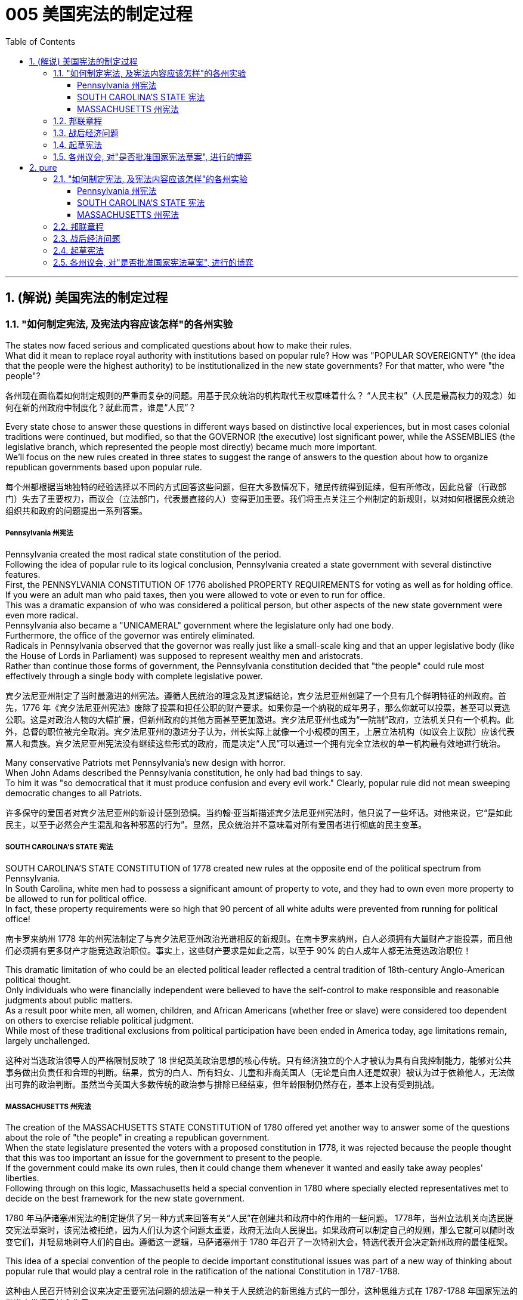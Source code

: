 
=  005 美国宪法的制定过程
:toc: left
:toclevels: 3
:sectnums:
:stylesheet: myAdocCss.css


'''

==  (解说) 美国宪法的制定过程

=== "如何制定宪法, 及宪法内容应该怎样"的各州实验

The states now faced serious and complicated questions about how to make their rules. +
What did it mean to replace royal authority with institutions based on popular rule? How was "POPULAR SOVEREIGNTY" (the idea that the people were the highest authority) to be institutionalized in the new state governments? For that matter, who were "the people"?

[.my2]
各州现在面临着如何制定规则的严重而复杂的问题。用基于民众统治的机构取代王权意味着什么？ “人民主权”（人民是最高权力的观念）如何在新的州政府中制度化？就此而言，谁是“人民”？

Every state chose to answer these questions in different ways based on distinctive local experiences, but in most cases colonial traditions were continued, but modified, so that the GOVERNOR (the executive) lost significant power, while the ASSEMBLIES (the legislative branch, which represented the people most directly) became much more important. +
We'll focus on the new rules created in three states to suggest the range of answers to the question about how to organize republican governments based upon popular rule.

[.my2]
每个州都根据当地独特的经验选择以不同的方式回答这些问题，但在大多数情况下，殖民传统得到延续，但有所修改，因此总督（行政部门）失去了重要权力，而议会（立法部门，代表最直接的人）变得更加重要。我们将重点关注三个州制定的新规则，以对如何根据民众统治组织共和政府的问题提出一系列答案。


=====  Pennsylvania 州宪法

Pennsylvania created the most radical state constitution of the period. +
Following the idea of popular rule to its logical conclusion, Pennsylvania created a state government with several distinctive features. +
First, the PENNSYLVANIA CONSTITUTION OF 1776 abolished PROPERTY REQUIREMENTS for voting as well as for holding office. +
If you were an adult man who paid taxes, then you were allowed to vote or even to run for office. +
This was a dramatic expansion of who was considered a political person, but other aspects of the new state government were even more radical. +
Pennsylvania also became a "UNICAMERAL" government where the legislature only had one body. +
Furthermore, the office of the governor was entirely eliminated. +
Radicals in Pennsylvania observed that the governor was really just like a small-scale king and that an upper legislative body (like the House of Lords in Parliament) was supposed to represent wealthy men and aristocrats. +
Rather than continue those forms of government, the Pennsylvania constitution decided that "the people" could rule most effectively through a single body with complete legislative power.


[.my2]
宾夕法尼亚州制定了当时最激进的州宪法。遵循人民统治的理念及其逻辑结论，宾夕法尼亚州创建了一个具有几个鲜明特征的州政府。首先，1776 年《宾夕法尼亚州宪法》废除了投票和担任公职的财产要求。如果你是一个纳税的成年男子，那么你就可以投票，甚至可以竞选公职。这是对政治人物的大幅扩展，但新州政府的其他方面甚至更加激进。宾夕法尼亚州也成为“一院制”政府，立法机关只有一个机构。此外，总督的职位被完全取消。宾夕法尼亚州的激进分子认为，州长实际上就像一个小规模的国王，上层立法机构（如议会上议院）应该代表富人和贵族。宾夕法尼亚州宪法没有继续这些形式的政府，而是决定“人民”可以通过一个拥有完全立法权的单一机构最有效地进行统治。

Many conservative Patriots met Pennsylvania's new design with horror. +
When John Adams described the Pennsylvania constitution, he only had bad things to say. +
To him it was "so democratical that it must produce confusion and every evil work." Clearly, popular rule did not mean sweeping democratic changes to all Patriots.

[.my2]
许多保守的爱国者对宾夕法尼亚州的新设计感到恐惧。当约翰·亚当斯描述宾夕法尼亚州宪法时，他只说了一些坏话。对他来说，它“是如此民主，以至于必然会产生混乱和各种邪恶的行为”。显然，民众统治并不意味着对所有爱国者进行彻底的民主变革。


===== SOUTH CAROLINA'S STATE 宪法

SOUTH CAROLINA'S STATE CONSTITUTION of 1778 created new rules at the opposite end of the political spectrum from Pennsylvania. +
In South Carolina, white men had to possess a significant amount of property to vote, and they had to own even more property to be allowed to run for political office. +
In fact, these property requirements were so high that 90 percent of all white adults were prevented from running for political office!

[.my2]
南卡罗来纳州 1778 年的州宪法制定了与宾夕法尼亚州政治光谱相反的新规则。在南卡罗来纳州，白人必须拥有大量财产才能投票，而且他们必须拥有更多财产才能竞选政治职位。事实上，这些财产要求是如此之高，以至于 90% 的白人成年人都无法竞选政治职位！

This dramatic limitation of who could be an elected political leader reflected a central tradition of 18th-century Anglo-American political thought. +
Only individuals who were financially independent were believed to have the self-control to make responsible and reasonable judgments about public matters. +
As a result poor white men, all women, children, and African Americans (whether free or slave) were considered too dependent on others to exercise reliable political judgment. +
While most of these traditional exclusions from political participation have been ended in America today, age limitations remain, largely unchallenged.

[.my2]
这种对当选政治领导人的严格限制反映了 18 世纪英美政治思想的核心传统。只有经济独立的个人才被认为具有自我控制能力，能够对公共事务做出负责任和合理的判断。结果，贫穷的白人、所有妇女、儿童和非裔美国人（无论是自由人还是奴隶）被认为过于依赖他人，无法做出可靠的政治判断。虽然当今美国大多数传统的政治参与排除已经结束，但年龄限制仍然存在，基本上没有受到挑战。


===== MASSACHUSETTS 州宪法

The creation of the MASSACHUSETTS STATE CONSTITUTION of 1780 offered yet another way to answer some of the questions about the role of "the people" in creating a republican government. +
When the state legislature presented the voters with a proposed constitution in 1778, it was rejected because the people thought that this was too important an issue for the government to present to the people. +
If the government could make its own rules, then it could change them whenever it wanted and easily take away peoples' liberties. +
Following through on this logic, Massachusetts held a special convention in 1780 where specially elected representatives met to decide on the best framework for the new state government.

[.my2]
1780 年马萨诸塞州宪法的制定提供了另一种方式来回答有关“人民”在创建共和政府中的作用的一些问题。 1778年，当州立法机关向选民提交宪法草案时，该宪法被拒绝，因为人们认为这个问题太重要，政府无法向人民提出。如果政府可以制定自己的规则，那么它就可以随时改变它们，并轻易地剥夺人们的自由。遵循这一逻辑，马萨诸塞州于 1780 年召开了一次特别大会，特选代表开会决定新州政府的最佳框架。

This idea of a special convention of the people to decide important constitutional issues was part of a new way of thinking about popular rule that would play a central role in the ratification of the national Constitution in 1787-1788.

[.my2]
这种由人民召开特别会议来决定重要宪法问题的想法是一种关于人民统治的新思维方式的一部分，这种思维方式在 1787-1788 年国家宪法的批准中发挥了核心作用。


'''

=== 邦联章程


While the state constitutions were being created, the Continental Congress continued to meet as a general political body. +
Despite being the central government, it was a loose confederation and most significant power was held by the individual states. +
By 1777 members of Congress realized that they should have some clearly written rules for how they were organized. +
As a result the ARTICLES OF CONFEDERATION were drafted and passed by the Congress in November.

[.my2]
在制定各州宪法的同时，大陆会议继续作为一个总体政治机构举行会议。尽管是中央政府，但它是一个松散的联邦，最重要的权力由各个州掌握。到 1777 年，国会议员意识到他们应该有一些明确的书面规则来规定他们的组织方式。结果，联邦条款于 11 月由国会起草并通过。

This first national "constitution" for the United States was not particularly innovative, and mostly put into written form how the Congress had operated since 1775.

[.my2]
美国的第一部国家“宪法”并没有什么特别的创新，并且大部分以书面形式记录了国会自 1775 年以来的运作方式。

Even though the Articles were rather modest in their proposals, they would not be ratified by all the states until 1781. +
Even this was accomplished largely because the dangers of war demanded greater cooperation.

[.my2]
尽管这些条款的建议相当温和，但直到 1781 年才得到所有州的批准。即便如此，很大程度上还是因为战争的危险需要加强合作。

The purpose of the central government was clearly stated in the Articles. +
The Congress had control over diplomacy, printing money, resolving controversies between different states, and, most importantly, coordinating the war effort. +
The most important action of the Continental Congress was probably the creation and maintenance of the Continental Army. +
Even in this area, however, the central government's power was quite limited. +
While Congress could call on states to contribute specific resources and numbers of men for the army, it was not allowed to force states to obey the central government's request for aid.

[.my2]
中央政府的宗旨在《章程》中有明确规定。国会控制着外交、印钞、解决不同州之间的争议，最重要的是协调战争努力。大陆会议最重要的行动可能是建立和维持大陆军。然而，即使在这个领域，中央政府的权力也相当有限。虽然国会可以呼吁各州为军队提供特定的资源和人员数量，但不允许强迫各州服从中央政府的援助请求。


The organization of CONGRESS itself demonstrates the primacy of state power. +
Each state had one vote. +
Nine out of thirteen states had to support a law for it to be enacted. +
Furthermore, any changes to the Articles themselves would require unanimous agreement. +
In the ONE-STATE, ONE-VOTE RULE, state sovereignty was given a primary place even within the national government. +
Furthermore, the whole national government consisted entirely of the unicameral (one body) Congress with no executive and no judicial organizations.

[.my2]
国会的组织本身就体现了国家权力的首要地位。每个州有一票。十三个州中有九个州必须支持一项法律才能颁布。此外，对条款本身的任何修改都需要一致同意。在一州一票规则中，即使在国家政府内部，国家主权也被赋予首要地位。此外，整个国家政府完全由一院制国会组成，没有行政机构和司法机构。

The national Congress' limited power was especially clear when it came to money issues. +
Not surprisingly, given that the Revolution's causes had centered on opposition to unfair taxes, the central government had no power to raise its own revenues through taxation. +
All it could do was request that the states give it the money necessary to run the government and wage the war. +
By 1780, with the outcome of the war still very much undecided, the central government had run out of money and was BANKRUPT! As a result the paper money it issued was basically worthless.

[.my2]
在金钱问题上，国会的有限权力尤其明显。毫不奇怪，鉴于革命的原因集中在反对不公平的税收上，中央政府无权通过税收来增加自己的收入。它所能做的就是请求各州为其提供管理政府和发动战争所需的资金。到了1780年，独立战争的结果仍然悬而未决，中央政府已经没钱了，破产了！结果，它发行的纸币基本上毫无价值。

ROBERT MORRIS, who became the Congress' superintendent of finance in 1781, forged a solution to this dire dilemma. +
Morris expanded existing government power and secured special privileges for the BANK OF NORTH AMERICA in an attempt to stabilize the value of the paper money issued by the Congress. +
His actions went beyond the limited powers granted to the national government by the Articles of Confederation, but he succeeded in limiting runaway INFLATION and resurrecting the fiscal stability of the national government.

[.my2]
1781 年成为国会财务总监的罗伯特·莫里斯 (ROBERT MORRIS) 为这一可怕的困境找到了解决方案。莫里斯扩大了现有的政府权力，并为北美银行争取了特权，试图稳定国会发行的纸币的价值。他的行动超出了《邦联条例》赋予中央政府的有限权力，但他成功地限制了失控的通货膨胀并恢复了中央政府的财政稳定。

The central failure of the Congress was related to its limited FISCAL POWER. +
Because it could not impose taxes on the states, the national government's authority and effectiveness was severely limited. +
Given this major encumbrance, the accomplishments of the Congress were quite impressive. +
First of all, it raised the Continental Army, kept it in the field, and managed to finance the war effort.

[.my2]
国会的主要失败与其有限的财政权力有关。由于不能向各州征税，中央政府的权威和效力受到严重限制。鉴于这一重大障碍，大会的成就是相当令人印象深刻的。首先，它组建了大陆军，将其留在战场上，并设法为战争提供资金。

While granted the western lands from the British, actual ownership of this land and how to best settle it was enormously controversial. +
Although states had ceded their own claim to western land to the national government as part of their ratification of the Articles of Confederation, this threatened to reemerge as a postwar problem. +
Many Americans had ignored legal restrictions on western settlement and simply struck out for new land that they claimed as their own by right of occupation. +
How could a national Congress with limited financial resources and no coercive power deal with this complex problem?

[.my2]
尽管英国授予了西部土地，但这片土地的实际所有权以及如何最好地解决它却存在巨大争议。尽管作为批准《邦联条例》的一部分，各州已将自己对西部土地的所有权割让给国家政府，但这有可能再次成为战后问题。许多美国人无视对西部定居的法律限制，只是简单地寻找新土地，并通过占领权声称自己拥有这些土地。一个财政资源有限、没有强制力的国会如何处理这个复杂的问题呢？

The Congressional solution was a remarkable act of statesmanship that tackled several problems and did so in a fair manner. +
The Congress succeeded in asserting its ownership of the western lands and used the profits from their sale to pay the enormous expenses associated with settlement (construction of roads, military protection, etc.). +
Second, the Congress established a process for future states in this new area to join the Confederation on terms fully equal to the original thirteen members. +
The new states would be SOVEREIGN and not suffer secondary colonial status.

[.my2]
国会的解决方案是一项非凡的政治家之举，它以公平的方式解决了几个问题。国大党成功地确立了对西部土地的所有权，并利用出售土地的利润来支付与定居相关的巨额费用（道路建设、军事保护等）。其次，国会为这一新领域的未来各州制定了加入联邦的程序，其条件完全等于原来的十三个成员。新国家将拥有主权，不会遭受次要殖民地地位。


By forbidding slavery in the Northwest as an inappropriate institution for the future of the United States, the Congress' achievements should be considered quite honorable. +
At the same time, however, there were people whose rights were infringed upon by this same western policy. +
The control of land settlement by the central government favored wealthy large-scale land developers over small-scale family farmers of ordinary means.

[.my2]
国会的西部政策将一些常常被忽视的最高革命理想付诸实践。通过禁止西北地区的奴隶制，认为这是对美国未来不合适的制度，国会的成就应该被认为是相当光荣的。但与此同时，也有人的权利受到同样的西方政策的侵犯。中央政府对土地安置的控制有利于富裕的大型土地开发商，而不是普通的小规模家庭农民。


Like the contradictory elements of the Revolution, the record of first national government includes achievements and failures, and these two qualities often could be found intertwined within the very same issue.

[.my2]
就像革命中的矛盾因素一样，第一届国民政府的记录包括成就和失败，而这两种品质常常在同一个问题中交织在一起。

'''

=== 战后经济问题

The economic problems faced by the Congress deeply touched the lives of most Americans in the 1780s. +
The war had disrupted much of the American economy. +
On the high seas the BRITISH NAVY had great superiority and destroyed most American ships, crippling the flow of trade. +
On land, where both armies regularly stole from local farms in order to find food, farmers suffered tremendously.

[.my2]
国会面临的经济问题深深触动了1780年代大多数美国人的生活。战争扰乱了美国经济的大部分。在公海，英国海军拥有巨大优势，摧毁了大部分美国船只，严重削弱了贸易流通。在陆地上，两军经常从当地农场偷窃以寻找食物，农民遭受了巨大痛苦。

When the fighting came to an end in 1781, the economy was in a shambles. +
Exports to Britain were restricted. +
Further, British law prohibited trade with Britain's remaining SUGAR COLONIES in the Caribbean. +
Thus, two major sources of colonial-era commerce were eliminated. +
A flood of cheap British manufactured imports that sold cheaper than comparable American-made goods made the post-war economic slump worse. +
Finally, the high level of debt taken on by the states to fund the war effort added to the ECONOMIC CRISIS by helping to fuel rapid inflation.

[.my2]
1781 年战争结束时，经济陷入混乱。对英国的出口受到限制。此外，英国法律禁止与英国在加勒比地区剩余的蔗糖殖民地进行贸易。因此，殖民时代商业的两个主要来源被消除了。大量廉价的英国制造进口商品的售价比美国制造的同类商品更便宜，这使得战后的经济衰退更加严重。最后，各国为战争提供资金而承担的高额债务助长了快速的通货膨胀，从而加剧了经济危机。

Most state legislatures passed laws to help ordinary farmers deal with their high level of debt. +
Repayment terms were extended and imprisonment for debt was somewhat relaxed.

[.my2]
大多数州立法机构都通过了法律来帮助普通农民应对高额债务。还款期限得到延长，债务监禁也有所放松。


However, the range of favorable debtor laws passed by the state legislatures in the 1780s outraged those who expected to be paid by debtors, as well as political conservatives. +
Political controversy about what represented the proper economic policy mounted and approached the boiling point. +
As James Madison of Virginia noted, the political struggles were primarily between "the class with, and [the] class without, property." Just as the republican governments had come into being and rethought the meaning of popular government, economic crisis threatened their future.

[.my2]
然而，在18世纪80年代，州立法机构通过的一系列有利于债务人的法律, 激怒了那些期望由债务人支付的人(即激怒了债权人)，以及政治保守派。关于什么是正确的经济政策的政治争论, 愈演愈烈，并接近沸点。正如弗吉尼亚的詹姆斯·麦迪逊所指出的，政治斗争主要发生在“拥有财产的阶级, 和没有财产的阶级”之间。正当共和政府初具雏形, 并重新思考人民政府的意义时，经济危机威胁着他们的未来。


'''

=== 起草宪法

The 1780s has often been termed the "CRITICAL PERIOD" for the new nation. +
The dangers posed by economic crisis and the disillusionment that came with the collapse of Revolutionary expectations for dramatically improved conditions combined to make the decade a period of discontent, reconsideration, and, in the end, a dramatic new proposal for redirecting the nation. +
Just as the Revolution had been born of diverse and sometimes conflicting perspectives, even among the Patriots, so too, ideas about the future of the United States in the 1780s were often cast in dramatic opposition to one another.

[.my2]
1780 年代通常被称为新国家的“关键时期”。经济危机带来的危险，以及革命者对条件大幅改善的期望破灭带来的幻灭，使这十年成为不满、重新考虑的时期，并最终提出了一个戏剧性的新建议来重新调整国家的方向。正如革命诞生于不同且有时相互冲突的观点一样，即使在爱国者中也是如此，关于1780年代美国未来的想法也经常以戏剧性的对立方式出现。

The new plan for the nation was called the FEDERAL CONSTITUTION. +
It had been drafted by a group of national leaders in Philadelphia in 1787, who then presented it to the general public for consideration. +
The Constitution amounted to a whole new set of rules for organizing national government and indicates the intensity of political thought in the era as well as how much had changed since 1776. +
The proposed national framework called for a strong central government that would have authority over the states. +
At the same time, the proposed Constitution also centrally involved the people in deciding whether or not to accept the new plan through a process called RATIFICATION.

[.my2]
国家的新计划被称为联邦宪法。它是由费城的一群国家领导人于 1787 年起草的，然后他们将其提交给公众审议。宪法相当于一套全新的组织国家政府的规则，表明了那个时代政治思想的强度以及自1776年以来发生了多大的变化。拟议的国家框架要求建立一个强大的中央政府，对各州拥有权力。同时，拟议的宪法还集中让人民通过一个称为“批准”的程序来决定是否接受新计划。


Many were strong nationalists who thought the Articles of Confederation gave too much power to the states and were especially concerned about state governments' vulnerability to powerful local interests. +
Instead, the delegates to the Philadelphia Convention aimed to create an energetic NATIONAL GOVERNMENT that could deal effectively with the major problems of the period from external matters of diplomacy and trade to internal issues of sound money and repayment of public debt.

[.my2]
许多人是坚定的民族主义者，他们认为《邦联条例》赋予各州太多权力，并特别担心州政府容易受到强大地方利益的影响。相反，费城会议的代表们旨在建立一个充满活力的国家政府，能够有效地处理这一时期的主要问题，从外交和贸易的外部问题到稳健的货币和偿还公共债务的内部问题。

In spite of the common vision and status that linked most of the delegates to the Philadelphia Convention, no obvious route existed for how to revise the Articles of Confederation to build a stronger central government.

[.my2]
尽管大多数代表与费城会议有着共同的愿景和地位，但对于如何修改《邦联条例》以建立一个更强大的中央政府，并不存在明显的途径。

The meeting began by deciding several important procedural issues that were not controversial and that significantly shaped how the Convention operated. +
First, George Washington was elected as the presiding officer. +
They also decided to continue the voting precedent followed by the Congress where each state got one vote.

[.my2]
会议首先决定了几个重要的程序问题，这些问题没有争议，对《公约》的运作方式产生了重大影响。首先，乔治·华盛顿当选为主持人。他们还决定继续国会遵循的投票先例，每个州都有一票。

They also agreed to hold their meeting in secret.

[.my2]
他们还同意秘密举行会议。

There would be no public access to the Convention's discussions and the delegates agreed not to discuss matters with the PRESS. +
The delegates felt that secrecy would allow them to explore issues with greater honesty than would be possible if everything that they said became public knowledge.

[.my2]
公众无法参与《公约》的讨论，代表们同意不与新闻界讨论问题。代表们认为，保密将使他们能够更诚实地探讨问题，而不是他们所说的一切都成为公众知识。

In fact, the public knew almost nothing about the actual proceedings of the Convention until James Madison's notes about it were published after his death in the 1840s.

[.my2]
事实上，在詹姆斯·麦迪逊（James Madison）于1840年代去世后发表关于该公约的笔记之前，公众对《公约》的实际程序几乎一无所知。

The delegates also made a final crucial and sweeping early decision about how to run the Convention. +
They agreed to go beyond the instructions of the Congress by not merely considering revisions to the Articles of Confederation, but to try and construct a whole new national framework.

[.my2]
代表们还就如何举办大会做出了最后的关键和全面的早期决定。他们同意超越国会的指示，不仅考虑修改《邦联条例》，而且尝试构建一个全新的国家框架。


After still more deeply divided argument, a proposal put forward by delegates from Connecticut (a small population state ), struck a compromise that narrowly got approved. +
They suggested that representatives in each house of the proposed bicameral legislature be selected through different means. +
The UPPER HOUSE (or SENATE) would reflect the importance of state sovereignty by including two people from each state regardless of size. +
Meanwhile, the LOWER HOUSE (the HOUSE OF REPRESENTATIVES) would have different numbers of representatives from each state determined by population. +
Representation would be adjusted every ten years through a federal census that counted every person in the country.

[.my2]
在更深刻的争论之后，康涅狄格州（一个人口较少的州）的代表提出的一项提案达成了妥协，以微弱优势获得批准。他们建议通过不同的方式选出拟议的两院制立法机构两院的代表。上议院（或参议院）将通过包括来自每个州的两个人来反映国家主权的重要性，无论大小。同时，下议院（众议院）将有不同数量的代表，每个州的代表人数由人口决定。代表性将每十年通过一次联邦人口普查进行调整，该人口普查将计算该国的每个人。

By coming up with a mixed solution that balanced state sovereignty and popular sovereignty tied to actual population, the Constitution was forged through what is known as the CONNECTICUT COMPROMISE. +
In many respects this compromise reflected a victory for small states, but compared with their dominance in the Congress under the Articles of Confederation it is clear that negotiation produced something that both small and large states wanted.

[.my2]
通过提出一个平衡国家主权和与实际人口相关的人民主权的混合解决方案，宪法是通过所谓的康涅狄格州妥协而形成的。在许多方面，这种妥协反映了小国的胜利，但与它们在《邦联条例》下在国会中的主导地位相比，很明显，谈判产生了小国和大国都想要的东西。


Other major issues still needed to be resolved, however, and, once again, compromise was required on all sides. +
One of the major issues concerned elections themselves. +
Who would be allowed to vote? The different state constitutions had created different rules about how much property was required for white men to vote. +
The delegates needed to figure out a solution that could satisfy people with many different ideas about who could have the franchise (that is, who could be a voter).

[.my2]
然而，其他重大问题仍然需要解决，而且再次需要各方作出妥协。其中一个主要问题涉及选举本身。谁可以投票？不同的州宪法对白人投票需要多少财产制定了不同的规则。代表们需要找到一个解决方案，让人们对谁可以拥有选举权（即谁可以成为选民）有许多不同的想法。

For the popular lower house, any white man who paid taxes could vote. +
Thus, even those without property, could vote for who would represent them in the House of Representatives. +
This expanded the franchise in some states. +
To balance this opening, the two Senators in the upper house of the national government would be elected by the STATE LEGISLATURES. +
Finally, the PRESIDENT (that is, the executive branch) would be elected at the state level through an ELECTORAL COLLEGE whose numbers reflected representation in the legislature.

[.my2]
对于受欢迎的下议院来说，任何纳税的白人都可以投票。因此，即使是那些没有财产的人，也可以投票选出谁将在众议院代表他们。这扩大了某些州的特许经营权。为了平衡这一空缺，国家政府上议院的两名参议员将由州立法机构选举产生。最后，总统（即行政部门）将通过选举团在州一级选举产生，选举团的人数反映了立法机关的代表权。

After hot summer months of difficult debate in Philadelphia from May to September 1787, the delegates had fashioned new rules for a stronger central government that extended national power well beyond the scope of the Articles of Confederation. +
The Constitution created a national legislature that could pass the supreme law of the land, could raise taxes, and with greater control over commerce. +
The proposed rules also would restrict state actions, especially in regard to passing PRO-DEBTOR LAWS. +
At the end of the long process of creating the new plan, thirty-eight of the remaining forty-one delegates showed their support by signing the proposed Constitution. +
This small group of national superstars had created a major new framework through hard work and compromise.

[.my2]
1787 年 5 月至 9 月，在费城进行了数月的炎热夏季艰难辩论后，代表们为更强大的中央政府制定了新的规则，将国家权力扩展到《邦联条例》的范围之外。宪法建立了一个国家立法机构，可以通过国家的最高法律，可以提高税收，并对商业进行更大的控制。拟议的规则还将限制国家行动，特别是在通过支持债务人的法律方面。在制定新计划的漫长过程结束时，其余41名代表中有38名签署了拟议的宪法，以表示支持。这一小群国家超级巨星通过努力和妥协创造了一个重要的新框架。


===  各州议会, 对"是否批准国家宪法草案", 进行的博弈

Now another challenge lay ahead. +
Could they convince the people in the states that this new plan was worth accepting?

[.my2]
现在，另一个挑战摆在面前。他们能说服各州的人民相信, 这个新计划值得接受吗？

A framework for a new and stronger national government had been crafted at the Philadelphia Convention by a handful of leaders. +
But how could their proposed system be made into law?

[.my2]
在费城大会上，少数领导人为一个新的、更强大的国家政府, 制定了一个框架。但是，他们提出的制度, 如何成为法律呢？

Could they convince the public that the weak central government of the Articles of Confederation needed to be strengthened? The Articles required that any changes in constitutional law be presented to the state legislatures, and that any successful alteration required unanimous approval. +
Since the new proposal increased the power of the national government at the expense of state sovereignty, it was a certainty that one, and probably several more, state legislatures would oppose the changes. +
Remember, that Rhode Island had refused to even send a delegate to the Philadelphia Convention because it opposed any stronger revisions in the Articles, much less the sweeping proposal that ended up being produced there.

[.my2]
他们能否说服公众相信, 《邦联条例》中软弱的中央政府需要加强？这些条款要求对宪法的任何修改, 都必须提交给州立法机构，任何成功的修改, 都需要一致批准。由于新提案, 以牺牲国家主权为代价, 增加了国家政府的权力，因此可以肯定的是，一个，可能还有更多的州立法机构, 会反对这些变化。请记住，罗德岛州甚至拒绝派代表参加费城公约，因为, 它反对对条款进行任何更强有力的修改，更不用说最终在那里提出的全面提案了。

Aware of the major challenge before them, the framers of the new plan crafted a startling new approach through a ratifying procedure that went directly to the people. +
By this method, the Constitution would become law if nine of the thirteen states approved it after holding special conventions to consider the issue. +
Building on a model adopted by Massachusetts in passing its state constitution of 1780, the framers suggested that constitutional law was of such sweeping significance that it would be inappropriate to have it approved though ordinary political channels.

[.my2]
意识到摆在他们面前的重大挑战，新计划的制定者, 通过直接面向人民的批准程序，制定了一种令人吃惊的新方法。通过这种方法，如果13个州中有9个州, 在举行特别会议审议该问题后, 批准了该宪法，则该宪法将成为法律。在"马萨诸塞州通过1780年州宪法时采用的模式"的基础上，制定者认为, 宪法具有如此广泛的意义，以至于通过普通政治渠道获得批准, 是不合适的。

Instead, special conventions should be held for the people to evaluate such important changes. +
Politicians in Congress were well aware of the weaknesses of the current central government and shared the framers' sense that the state legislatures were very likely to oppose the new plan, so Congress approved the new terms of this unusual, and even illegal, ratification route. +
Surprisingly, so too did state legislatures that began arranging for the election of special delegates to the state ratification conventions.

[.my2]
相反，应该举行"特别大会"，让人民评估这些重要的变化。国会中的政客们很清楚当前中央政府的弱点，并同意制定者的感觉，即, 州立法机构很可能会反对新计划，因此国会批准了这一不寻常, 甚至非法的批准途径的新条款。令人惊讶的是，州立法机构也开始安排选举州的批准公约的特别代表。

A great debate about the future of the nation was about to begin.

[.my2]
一场关于国家未来的大辩, 论即将开始。


The supporters of the proposed Constitution called themselves "FEDERALISTS." Their adopted name implied a commitment to a loose, decentralized system of government. +
In many respects "FEDERALISM" — which implies a strong central government — was the opposite of the proposed plan that they supported. +
A more accurate name for the supporters of the Constitution would have been "NATIONALISTS."

[.my2]
拟议宪法的支持者, 称自己为“联邦主义者”。他们采用的名字, 暗示了对松散、分散的政府体系的承诺。在许多方面，“联邦制”——这意味着一个强大的中央政府——与他们支持的拟议计划相反。对于宪法的支持者来说，更准确的名称是, “民族主义者”。

The "nationalist" label, however, would have been a political liability in the 1780s. +
Traditional political belief of the Revolutionary Era held that strong centralized authority would inevitably lead to an abuse of power. +
The Federalists were also aware that that the problems of the country in the 1780s stemmed from the weaknesses of the central government created by the Articles of Confederation.

[.my2]
然而，“民族主义”标签, 在1780年代会成为一种政治负担。革命时期的传统政治信仰认为，强大的中央集权, 将不可避免地导致权力的滥用。联邦党人也意识到，1780年代国家的问题, 源于《邦联条例》造成的中央政府的弱点。

For Federalists, the Constitution was required in order to safeguard the liberty and independence that the American Revolution had created. +
While the Federalists definitely had developed a new political philosophy, they saw their most import role as defending the social gains of the Revolution. +
As James Madison, one of the great Federalist leaders later explained, the Constitution was designed to be a "republican remedy for the diseases most incident to republican government."

[.my2]
对于联邦党人来说，宪法是为了维护"美国革命所创造的自由和独立"。虽然联邦党人肯定已经发展了一种新的政治哲学，但他们认为, 他们最重要的作用是"捍卫革命的社会成果"。正如伟大的联邦党领袖之一, 詹姆斯·麦迪逊（James Madison）后来解释的那样，宪法旨在成为“共和党对'共和政府最常发生的疾病'的补救措施”。

The Federalists had more than an innovative political plan and a well-chosen name to aid their cause. +
Many of the most talented leaders of the era who had the most experience in national-level work were Federalists. +
For example the only two national-level celebrities of the period, Benjamin Franklin and George Washington, favored the Constitution. +
In addition to these impressive superstars, the Federalists were well organized, well funded, and made especially careful use of the printed word. +
Most newspapers supported the Federalists' political plan and published articles and pamphlets to explain why the people should approve the Constitution.

[.my2]
联邦党人不仅有一个创新的政治计划, 和一个精心挑选的名字, 来帮助他们的事业。那个时代许多最有才华、在国家级工作方面最有经验的领导人, 都是联邦党人。例如，当时仅有的两位国家级名人, 本杰明·富兰克林, 和乔治·华盛顿, 都支持宪法。除了这些令人印象深刻的超级巨星之外，联邦党人组织良好，资金充足，并且特别谨慎地使用印刷文字。大多数报纸, 都支持联邦党人的政治计划，并发表文章和小册子, 来解释为什么人民应该批准宪法。

In spite of this range of major advantages, the Federalists still had a hard fight in front of them. +
Their new solutions were a significant alteration of political beliefs in this period. +
Most significantly, the Federalists believed that the greatest threat to the future of the United States did not lie in the abuse of central power, but instead could be found in what they saw as the excesses of democracy as evidenced in popular disturbances like Shays' Rebellion and the pro-debtor policies of many states.

[.my2]
尽管有这一系列的主要优势，联邦党人仍然面临着一场艰苦的战斗。他们的新解决方案, 是这一时期政治信仰的重大改变。最重要的是，联邦党人认为，对美国未来的最大威胁, 不在于中央集权的滥用，而在于他们所认为的"过度民主"，这在谢伊斯叛乱等民众骚乱, 和许多州的亲债务政策中, 得到了证明。

How could the Federalists convince the undecided portion of the American people that for the nation to thrive, democracy needed to be constrained in favor of a stronger central government?

[.my2]
联邦党人如何说服犹豫不决的美国人民，为了让国家繁荣昌盛，民主需要受到限制，以支持更强大的中央政府？


The ANTIFEDERALISTS were a diverse coalition of people who opposed ratification of the Constitution. +
Although less well organized than the Federalists, they also had an impressive group of leaders who were especially prominent in state politics.

[.my2]
反联邦主义者, 是一个多元化联盟, 他们反对批准宪法。虽然不如联邦党人组织得那么好，但他们也有一群令人印象深刻的领导人，他们在州政治中特别突出。


In spite of the diversity that characterized the Antifederalist opposition, they did share a core view of American politics. +
They believed that the greatest threat to the future of the United States lay in the government's potential to become corrupt and seize more and more power until its tyrannical rule completely dominated the people. +
Having just succeeded in rejecting what they saw as the TYRANNY of British power, such threats were seen as a very real part of political life.

[.my2]
尽管反联邦主义反对派, 具有多样性，但他们确实对美国政治, 有着共同的核心观点。他们认为，对美国未来的最大威胁, 在于政府有可能变得腐败, 并夺取越来越多的权力，直到其专制统治, 完全控制人民。他们刚刚成功地拒绝了他们所认为的"英国权力的暴政"，这种威, 胁被视为政治生活中非常真实的一部分。

To Antifederalists the proposed Constitution threatened to lead the United States down an all-too-familiar road of political CORRUPTION. +
All three branches of the new central government threatened Antifederalists' traditional belief in the importance of restraining government power.

[.my2]
对于"反联邦主义者"来说，拟议的宪法, 有可能将美国引向一条再熟悉不过的政治腐败之路。新中央政府的所有三个分支, 都威胁到"反联邦主义者"对"限制政府权力"重要性的传统信念。

The President's vast new powers, especially a veto that could overturn decisions of the people's representatives in the legislature, were especially disturbing. +
The court system of the national government appeared likely to encroach on local courts. +
Meanwhile, the proposed lower house of the legislature would have so few members that only elites were likely to be elected. +
Furthermore, they would represent people from such a large area that they couldn't really know their own constituents. +
The fifty-five members of the proposed national House of Representatives was quite a bit smaller than most state legislatures in the period. +
Since the new legislature was to have increased fiscal authority, especially the right to raise taxes, the Antifederalists feared that before long Congress would pass oppressive taxes that they would enforce by creating a standing national army.

[.my2]
总统拥有巨大的新权力，特别是可以推翻"立法机构中的人民代表决定的否决权"，尤其令人不安。国家政府的法院系统, 似乎有可能侵犯"地方法院"。与此同时，拟议的立法机关"下议院"的议员人数, 将非常少，只有精英才有可能当选。此外，他们将代表来自如此大地理范围的人，以至于他们无法真正了解自己的选民。拟议的"全国众议院"的55名议员, 比当时大多数州的立法机构要小得多。由于新的立法机构, 将增加财政权力，特别是提高税收的权利，"反联邦主义者"担心, 不久国会会通过压迫性的税收，他们将通过建立一支常备的国家军队来执行(税收政策)。

This range of objections boiled down to a central opposition to the sweeping new powers of the proposed central government. +
George Mason, a delegate to the Philadelphia Convention who refused to support the Constitution, explained, the plan was "totally subversive of every principle which has hitherto governed us. +
This power is calculated to annihilate totally the state governments." The rise of national power at the expense of state power was a common feature of Antifederalist opposition.

[.my2]
这一系列的反对意见, 归结为中央反对拟议的中央政府的广泛新权力。拒绝支持宪法的费城会议代表乔治·梅森（George Mason）解释说，该计划“完全颠覆了迄今为止统治我们的每一项原则。这种权力, 旨在彻底消灭"州政府"。以牺牲"州权力"为代价的"国家权力"的崛起, 是"反联邦主义的反对派"(即"联邦党人")的一个共同特征。


The most powerful objection raised by the Antifederalists, however, hinged on the lack of protection for INDIVIDUAL LIBERTIES in the Constitution. +
Most of the state constitutions of the era had built on the Virginia model that included an explicit protection of individual rights that could not be intruded upon by the state. +
This was seen as a central safeguard of people's rights and was considered a major Revolutionary improvement over the unwritten protections of the British constitution.

[.my2]
然而，"反联邦主义者"提出的最有力的反对意见, 取决于宪法中缺乏对个人自由的保护。那个时代的大多数"州宪法", 都建立在"弗吉尼亚模式"的基础上，其中包括, 对个人权利的明确保护，这些权利不能被"州政府"侵犯。这被视为"人民权利"的核心保障，被认为是对"英国宪法中的不成文保护(条例)"的重大革命改进。

Why, then, had the delegates to the Philadelphia Convention not included a bill of rights in their proposed Constitution? Most Antifederalists thought that such protections were not granted because the Federalists represented a sinister movement to roll back the gains made for ordinary people during the Revolution.

[.my2]
那么，为什么费城会议的代表们, 没有在他们提议的宪法中, 包括"权利法案"呢？大多数"反联邦主义者"认为，之所以没有给予这种保护，是因为"联邦党人"代表了一场险恶的运动，旨在推翻"革命期间为普通民众取得的成果"。

The Antifederalists and Federalists agreed on one thing: the future of the nation was at stake in the contest over the Constitution.

[.my2]
但"反联邦党人"和"联邦党人"在一件事上的看法, 是达成一致的：在"对宪法该制定什么内容"的竞争中，国家的未来命运岌岌可危。


The ratification process started when the Congress turned the Constitution over to the state legislatures for consideration through specially elected state conventions of the people. +
Five state conventions voted to approve the Constitution almost immediately (December 1787 to January 1788) and in all of them the vote was unanimous (Delaware, New Jersey, Georgia) or lopsided (Pennsylvania, Connecticut). +
Clearly, the well-organized Federalists began the contest in strong shape as they rapidly secured five of the nine states needed to make the Constitution law. +
The Constitution seemed to have easy, broad, and popular support.

[.my2]
当国会将"宪法"移交给"州立法机构"，通过特别选举产生的"州人民大会", 进行审议时，批准程序就开始了。五个州议会, 几乎立即投票, 批准了宪法（1787 年 12 月 -  1788 年 1 月），在所有"州议会"中，投票都是一致的（特拉华州、新泽西州、佐治亚州）或不平衡的（宾夕法尼亚州、康涅狄格州）。显然，组织严密的联邦党人, 以强势的状态开始了这场竞争，因为他们迅速获得了制定宪法所需的九个州中的五个。宪法似乎得到了轻松、广泛和普遍的支持。

However, a closer look at who ratified the Constitution in these early states and how it was done indicates that the contest was much closer than might appear at first glance. +
Four of the five states to first ratify were small states that stood to benefit from a strong national government that could restrain abuses by their larger neighbors.

[.my2]
然而，仔细观察在这些早期的州中, 谁批准了宪法，以及它是如何完成的，就会发现, 这场竞争比乍一看要输赢接近得多。在最先批准的五个州中，有四个是小州，它们将受益于一个强大的国家政府，该国家政府可以限制其较大邻国(临近的大州)的侵权行为。

The process in Pennsylvania, the one large early ratifier, was nothing less than corrupt. +
The PENNSYLVANIA STATE ASSEMBLY was about to have its term come to an end, and had begun to consider calling a special convention on the Constitution, even before Congress had forwarded it to the states. +
Antifederalists in the state assembly tried to block this move by refusing to attend the last two days of the session, since without them there would not be enough members present for the state legislature to make a binding legal decision. +
As a result extraordinarily coercive measures were taken to force Antifederalists to attend. +
Antifederalists were found at their boarding house and then dragged through the streets of Philadelphia and deposited in the Pennsylvania State House with the doors locked behind them. +
The presence of these Antifederalists against their will, created the required number of members to allow a special convention to be called in the state, which eventually voted 46 to 23 to accept the Constitution.

[.my2]
宾夕法尼亚州的程序，一个大型的早期批准者，不亚于腐败。宾夕法尼亚"州议会"的任期即将结束，甚至在国会将其转发给各州之前，就已经开始考虑召开一次关于宪法的特别会议。州议会中的反联邦主义者, 试图通过拒绝参加会议的最后两天的活动, 来阻止这一举动，因为没有他们，"州立法机构"将没有足够的成员出席, 以做出具有约束力的法律决定。结果，采取了非常强制性的措施, 来迫使反联邦主义者参加。反联邦主义者在他们的寄宿处被发现，然后被拖过费城的街道，并被关在宾夕法尼亚州议会大厦内。这些反联邦党人的出现, 违背了他们的意愿，但创造了必要数量的成员，以便在该州召开一次特别代表大会，最终以 46 比 23 票通过了宪法。

The first real test of the Constitution in an influential state with both sides prepared for the contest came in Massachusetts in January 1788. +
Here influential older Patriots like GOVERNOR JOHN HANCOCK and Sam Adams led the Antifederalists. +
Further, the rural western part of the state, where Shays' Rebellion had occurred the previous year, was an Antifederalist stronghold. +
A bitterly divided month-long debate ensued that ended with a close vote (187-168) in favor of the Constitution. +
Crucial to this narrow victory was the strong support of artisans who favored the new commercial powers of the proposed central government that might raise tariffs (taxes) on cheap British imports that threatened their livelihood. +
The Federalists' narrow victory in Massachusetts rested on a cross-class alliance between elite nationalists and urban workingmen.

[.my2]
1788 年 1 月，在一个有影响力的州，双方都为竞争做好了准备，对宪法的第一次真正考验, 发生在马萨诸塞州。在这里，有影响力的老一辈爱国者，如州长约翰·汉考克, 和山姆·亚当斯, 领导了反联邦主义者。此外，该州西部的农村地区, 是前一年发生谢伊斯叛乱的地方，是"反联邦主义者"的据点。一场激烈的争论持续了一个月，最终以投票结果(187票对168票)支持宪法而告终。这场险胜的关键是工匠们的大力支持，他们支持拟议中的中央政府的新商业力量，因为该政府可能会对威胁到他们生计的廉价英国进口产品, 提高关税。联邦党人在马萨诸塞州的险胜, 有赖于"精英民族主义者"和"城市工人"之间的跨阶级联盟。

By the spring conventions in the required nine states had ratified, and the Constitution could become law. +
But with powerful, populous, and highly divided Virginia and New York yet to vote, the legitimacy of the new national system had not yet been fully resolved.

[.my2]
到春天，所需的九个州的公约已经批准，宪法可以成为法律。但是，由于强大、人口众多、高度分裂的"弗吉尼亚州"和"纽约州"尚未投票，新的国家制度的合法性, 尚未完全尘埃落定(被解决)。


The convention in Virginia began its debate before nine states had approved the Constitution, but the contest was so close and bitterly fought that it lasted past the point when the technical number needed to ratify had been reached. +
Nevertheless, Virginia's decision was crucial to the nation. +
Who can imagine the early history of the United States if Virginia had not joined the union? What if leaders like George Washington, Thomas Jefferson, and James Madison had not been allowed to hold national political office? In the end Virginia approved the Constitution, with recommended amendments, in an especially close vote (89-79). +
Only one major state remained, the Constitution was close to getting the broad support that it needed to be effective.


[.my2]
在弗吉尼亚召开的全国代表大会上，在九个州还没有通过宪法之前，就开始了辩论。但是，双方的竞争非常激烈，以至于辩论一直持续到通过宪法所需的技术人数达到为止。然而，维吉尼亚州的决定, 对整个国家至关重要。如果弗吉尼亚没有加入联邦，谁能想象美国的早期历史会是怎样? 如果像乔治·华盛顿、托马斯·杰斐逊, 和詹姆斯·麦迪逊这样的领导人没有被允许担任国家政治职务，情况会怎样? 最后，弗吉尼亚州以一场势均力敌的投票(89比79), 通过了宪法和建议的修正案。这样, 就只剩下最后一个大州, (只要它通过)，宪法就接近"能够获得有效实施"所需要的广泛支持。


Perhaps no state was as deeply divided as New York, where the nationalist-urban artisan alliance could strongly carry New York City and the surrounding region, while more rural upstate areas were strongly Antifederalist. +
The opponents of the Constitution had a strong majority when the convention began and set a tough challenge for ALEXANDER HAMILTON, the leading New York Federalist. +
Hamilton managed a brilliant campaign that narrowly won the issue (30-27) by combining threat and accommodation. +
On the one hand, he warned that commercial down state areas might separate from upstate New York if it didn't ratify. +
On the other hand, he accepted the conciliatory path suggested by Massachusetts; amendments would be acceptable after ratification.


[.my2]
也许没有一个州像"纽约"那样分裂严重，那里的民族主义-城市工匠联盟, 可以强有力地支撑纽约市和周边地区，而更多的北部农村地区, 则强烈反对"联邦主义者"。大会开始时，宪法的反对者, 占据了绝对多数，并对纽约联邦党领袖, 亚历山大·汉密尔顿, 提出了严峻的挑战。汉密尔顿打出了一场精彩的比赛，通过"威胁"和"和解"相结合(恩威并施)，以微弱优势赢得了比赛（30-27）。一方面，他警告说，如果不批准，州内的商业区, 可能会与纽约州北部分离。另一方面，他接受了马萨诸塞州建议的和解道路。只要纽约州批准后, 该州提出的宪法修正案, 也将被联邦政府接受。


[.my1]
.案例
====
对新宪法的态度, "纽约州"和"纽约市"的诉求不一样。

纽约市(工商界) : 支持加入联邦. 理由:  +
- "联邦政府"将代替"州政府"统一管理"海关", 并征收"进出口税"。可以提高效率、降低营商成本. +
- 联邦还能提供一个统一的大市场.

纽约州 : 反对加入联邦. 理由:  +
- 没有了曼哈顿港口的"关税"收入，"纽约州"政府就失去了财政来源的支柱. 这必迫使州政府向其他领域征税，从而触及从事农业经营者们的利益.

(纽约市)汉密尔顿的策略: +
- 对宪法逐条审议
- 拖延时间, 等候其他州特别是"弗吉尼亚州的议会"表决结果. 他期望其他各州顺利通过表决，对纽约州议会形成压力。
- 如果"纽约州"坚持不接受宪法，"纽约市"就要从"纽约州"分离出去，以独立市的身份加入联邦.

(纽约州州长)乔治·克林顿提出的条件: +
- 接受宪法时, 附加了25个《权利法案》条款, 和35个修宪议案.

至此，最初从英国独立出去的13个北美殖民地, 变成了一个统一的新国家。
====


newspapers, which were co-written by Alexander Hamilton, James Madison, and JOHN JAY. +
Together they tried to assure the public of the two key points of the Federalist agenda. +
First, they explained that a strong government was needed for a variety of reasons, but especially if the United States was to be able to act effectively in foreign affairs. +
Second, it tried to convince readers that because of the "separation" of powers in the central government, there was little chance of the national government evolving into a tyrannical power. +
Instead of growing ever stronger, the separate branches would provide a "CHECK AND BALANCE" against each other so that none could rise to complete dominance.

[.my2]
纽约的辩论, 可能产生了对美国政治哲学最著名的探索，现在被称为《联邦党论文》。最初，它们是一系列 85 封写给报纸的匿名信，由亚历山大·汉密尔顿、詹姆斯·麦迪逊, 和约翰·杰伊共同撰写。他们共同努力, 向公众保证联邦党议程的两个关键点。首先，他们解释说，出于多种原因，需要一个强有力的政府，特别是如果美国要能够在外交事务中采取有效行动的话。其次，它试图让读者相信，由于中央政府执行“三权分立”，所以国民政府演变成"专制政权"的可能性很小。各个权力分支不会变得越来越强大，而是会相互“制衡”，这样, 任何一个分支就都无法达到完全的统治地位。

The influence of these newspaper letters in the New York debate is not entirely known, but their status as a classic of American political thought is beyond doubt. +
Although Hamilton wrote the majority of the letters, James Madison authored the ones that are most celebrated today, especially FEDERALIST, NUMBER 10.

[.my2]
这些报纸信件, 对纽约辩论的影响尚不完全清楚，但它们作为美国政治思想经典的地位, 是毋庸置疑的。尽管大部分信件都是汉密尔顿写的，但今天最著名的信件, 却是詹姆斯·麦迪逊写的，尤其是《联邦党人文集》第 10 封信。

Here Madison argued that a larger republic would not lead to greater abuse of power (as had traditionally been thought), but actually could work to make a large national republic a defense against tyranny. +
Madison explained that the large scope of the national republic would prevent local interests from rising to dominance and therefore the larger scale itself limited the potential for abuse of power. +
By including a diversity of interests (he identified agriculture, manufacturing, merchants, and creditors, as the key ones), the different groups in a larger republic would cancel each other out and prevent a corrupt interest from controlling all the others.

[.my2]
在这里，麦迪逊认为，一个更大的共和国, 不会导致更多的权力滥用（正如传统上所认为的那样），但实际上, 可以努力使一个大的民族共和国, 成为对抗暴政的防御手段。麦迪逊解释说，共和国范围扩大, 可以防止地方利益上升到主导地位，因此更大的规模本身, 能限制滥用权力的可能性。通过包容多种利益（他认为, 农业、制造业、商人, 和债权人, 是关键利益），一个更大的共和国中的不同群体,利益能相互抵消，由此能防止"腐败利益控制所有其他群体"。

Madison was one of the first political theorists to offer a profoundly modern vision of self-interest as an aspect of human nature that could be employed to make government better, rather than more corrupt. +
In this he represents a key figure in the transition from a traditional republican vision of America, to a modern LIBERAL one where self-interest has a necessary role to play in public life.

[.my2]
麦迪逊是最早提出一种深刻的现代视野的政治理论家之一，他将"利己主义"视为人性的一个方面，可以用来使政府变得更好，而不是更加腐败。在这方面，他代表了美国从"传统共和主义愿景", 向"现代自由主义愿景"转变的关键人物，在"现代自由主义愿景"中，"个人利益"在公共生活中, 发挥着必要的作用。

With the narrow approval of the Constitution in Virginia and New York, in June and July 1788, respectively, the Federalists seemed to have won an all-out victory. +
The relatively small states of North Carolina and Rhode Island would hold out longer, but with 11 states ratifying and all the populous ones among them, the Federalists had successfully waged a remarkable political campaign of enormous significance and sweeping change.

[.my2]
1788年6月和1788年7月，宪法分别在弗吉尼亚州和纽约州, 以微弱优势获得通过，"联邦党"似乎赢得了全面胜利。相对较小的北卡罗来纳州, 和罗德岛州, 会坚持更长时间，但随着 11 个州, 以及其中人口众多的州, 批准批准法案，联邦党成功地发起了一场意义重大、彻底变革的非凡政治运动。

The ratification process included ugly political manipulation as well as brilliant developments in political thought. +
For the first time, the people of a nation freely considered and approved their form of government. +
It was also the first time that people in the United States acted on a truly national issue. +
Although still deciding the issue state-by-state, everyone was aware that ratification was part of a larger process where the whole nation decided upon the same issue. +
In this way, the ratification process itself helped to create a national political community built upon and infusing loyalty to distinct states. +
The development of an American national identity was spurred on and closely linked to the Constitution.

[.my2]
批准过程, 既包括丑陋的政治操纵，也包括政治思想的辉煌发展。一个国家的人民, 第一次自由地考虑并批准了他们的政府形式。这也是美国人民第一次就真正的国家问题采取行动。尽管仍在逐州决定问题，但每个人都知道, "批准"是"整个国家就同一问题做出决定"的更大进程的一部分。通过这种方式，"批准"过程本身, 有助于创建一个建立在不同州基础上, 并为其注入忠诚的国家政治共同体。美国民族认同的发展, 受到宪法的推动, 并与之密切相关。

The Federalists' efforts and goals were built upon expanding this national commitment and awareness. +
But the Antifederalists even in defeat contributed enormously to the type of national government created through ratification. +
Their key objection challenged the purpose of a central government that didn't include specific provisions protecting individual rights and liberties. +
Since the new national government was even more powerful and even more distant from the people, why didn't it offer the kinds of individual protections in law that most state constitutions had come to include by 1776?

[.my2]
"联邦党人"的努力和目标, 建立在扩大国家承诺和意识的基础上。但"反联邦党人"即使失败了，也为"通过批准来建立国家政府"做出了巨大贡献。他们的主要反对意见, 挑战了中央政府的宗旨，因为中央政府没有包含"保护个人权利和自由"的具体规定。既然新的国家政府更加强大，也更加远离人民，为什么它没有在 1776 年之前在法律中, 提供大多数州宪法所包含的"个人保护"呢？


To the Antifederalists, the SEPARATION OF POWERS was far too mild a curb against the threat of government tyranny. +
As a result states beginning with Massachusetts ratified the Constitution, but called for further protections to be taken up by the new Congress as soon as it met. +
This loomed on the unresolved political agenda of the national Congress and the adoption of the BILL OF RIGHTS (the first ten AMENDMENTS to the Constitution) is a legacy of the victory-in-defeat of Antifederalists. +
Their continued participation in the political process even when they seemed to have lost on the more general issue had immense importance.

[.my2]
对于"反联邦党人"来说，"三权分立"对于遏制"政府暴政"的威胁来说, 太过温和。结果，从马萨诸塞州开始，各州批准了宪法，但呼吁新国会在开会后, 立即采取进一步的保护措施。这在国民议会悬而未决的政治议程中隐现，而《权利法案》（宪法的前十项修正案）的通过, 是"反联邦主义者"胜利与失败的遗产。即使他们似乎在更普遍的问题上失败了，他们继续参与政治进程, 也具有极其重要的意义。


'''




==  pure

=== "如何制定宪法, 及宪法内容应该怎样"的各州实验

The states now faced serious and complicated questions about how to make their rules. What did it mean to replace royal authority with institutions based on popular rule? How was "POPULAR SOVEREIGNTY" (the idea that the people were the highest authority) to be institutionalized in the new state governments? For that matter, who were "the people"?

Every state chose to answer these questions in different ways based on distinctive local experiences, but in most cases colonial traditions were continued, but modified, so that the GOVERNOR (the executive) lost significant power, while the ASSEMBLIES (the legislative branch, which represented the people most directly) became much more important. We'll focus on the new rules created in three states to suggest the range of answers to the question about how to organize republican governments based upon popular rule.


=====  Pennsylvania 州宪法

Pennsylvania created the most radical state constitution of the period. Following the idea of popular rule to its logical conclusion, Pennsylvania created a state government with several distinctive features. First, the PENNSYLVANIA CONSTITUTION OF 1776 abolished PROPERTY REQUIREMENTS for voting as well as for holding office. If you were an adult man who paid taxes, then you were allowed to vote or even to run for office. This was a dramatic expansion of who was considered a political person, but other aspects of the new state government were even more radical. Pennsylvania also became a "UNICAMERAL" government where the legislature only had one body. Furthermore, the office of the governor was entirely eliminated. Radicals in Pennsylvania observed that the governor was really just like a small-scale king and that an upper legislative body (like the House of Lords in Parliament) was supposed to represent wealthy men and aristocrats. Rather than continue those forms of government, the Pennsylvania constitution decided that "the people" could rule most effectively through a single body with complete legislative power.

Many conservative Patriots met Pennsylvania's new design with horror. When John Adams described the Pennsylvania constitution, he only had bad things to say. To him it was "so democratical that it must produce confusion and every evil work." Clearly, popular rule did not mean sweeping democratic changes to all Patriots.


===== SOUTH CAROLINA'S STATE 宪法

SOUTH CAROLINA'S STATE CONSTITUTION of 1778 created new rules at the opposite end of the political spectrum from Pennsylvania. In South Carolina, white men had to possess a significant amount of property to vote, and they had to own even more property to be allowed to run for political office. In fact, these property requirements were so high that 90 percent of all white adults were prevented from running for political office!

This dramatic limitation of who could be an elected political leader reflected a central tradition of 18th-century Anglo-American political thought. Only individuals who were financially independent were believed to have the self-control to make responsible and reasonable judgments about public matters. As a result poor white men, all women, children, and African Americans (whether free or slave) were considered too dependent on others to exercise reliable political judgment. While most of these traditional exclusions from political participation have been ended in America today, age limitations remain, largely unchallenged.


===== MASSACHUSETTS 州宪法

The creation of the MASSACHUSETTS STATE CONSTITUTION of 1780 offered yet another way to answer some of the questions about the role of "the people" in creating a republican government. When the state legislature presented the voters with a proposed constitution in 1778, it was rejected because the people thought that this was too important an issue for the government to present to the people. If the government could make its own rules, then it could change them whenever it wanted and easily take away peoples' liberties. Following through on this logic, Massachusetts held a special convention in 1780 where specially elected representatives met to decide on the best framework for the new state government.

This idea of a special convention of the people to decide important constitutional issues was part of a new way of thinking about popular rule that would play a central role in the ratification of the national Constitution in 1787-1788.


'''

=== 邦联章程


While the state constitutions were being created, the Continental Congress continued to meet as a general political body. Despite being the central government, it was a loose confederation and most significant power was held by the individual states. By 1777 members of Congress realized that they should have some clearly written rules for how they were organized. As a result the ARTICLES OF CONFEDERATION were drafted and passed by the Congress in November.

This first national "constitution" for the United States was not particularly innovative, and mostly put into written form how the Congress had operated since 1775.

Even though the Articles were rather modest in their proposals, they would not be ratified by all the states until 1781. Even this was accomplished largely because the dangers of war demanded greater cooperation.

The purpose of the central government was clearly stated in the Articles. The Congress had control over diplomacy, printing money, resolving controversies between different states, and, most importantly, coordinating the war effort. The most important action of the Continental Congress was probably the creation and maintenance of the Continental Army. Even in this area, however, the central government's power was quite limited. While Congress could call on states to contribute specific resources and numbers of men for the army, it was not allowed to force states to obey the central government's request for aid.


The organization of CONGRESS itself demonstrates the primacy of state power. Each state had one vote. Nine out of thirteen states had to support a law for it to be enacted. Furthermore, any changes to the Articles themselves would require unanimous agreement. In the ONE-STATE, ONE-VOTE RULE, state sovereignty was given a primary place even within the national government. Furthermore, the whole national government consisted entirely of the unicameral (one body) Congress with no executive and no judicial organizations.

The national Congress' limited power was especially clear when it came to money issues. Not surprisingly, given that the Revolution's causes had centered on opposition to unfair taxes, the central government had no power to raise its own revenues through taxation. All it could do was request that the states give it the money necessary to run the government and wage the war. By 1780, with the outcome of the war still very much undecided, the central government had run out of money and was BANKRUPT! As a result the paper money it issued was basically worthless.

ROBERT MORRIS, who became the Congress' superintendent of finance in 1781, forged a solution to this dire dilemma. Morris expanded existing government power and secured special privileges for the BANK OF NORTH AMERICA in an attempt to stabilize the value of the paper money issued by the Congress. His actions went beyond the limited powers granted to the national government by the Articles of Confederation, but he succeeded in limiting runaway INFLATION and resurrecting the fiscal stability of the national government.

The central failure of the Congress was related to its limited FISCAL POWER. Because it could not impose taxes on the states, the national government's authority and effectiveness was severely limited. Given this major encumbrance, the accomplishments of the Congress were quite impressive. First of all, it raised the Continental Army, kept it in the field, and managed to finance the war effort.

While granted the western lands from the British, actual ownership of this land and how to best settle it was enormously controversial. Although states had ceded their own claim to western land to the national government as part of their ratification of the Articles of Confederation, this threatened to reemerge as a postwar problem. Many Americans had ignored legal restrictions on western settlement and simply struck out for new land that they claimed as their own by right of occupation. How could a national Congress with limited financial resources and no coercive power deal with this complex problem?

The Congressional solution was a remarkable act of statesmanship that tackled several problems and did so in a fair manner. The Congress succeeded in asserting its ownership of the western lands and used the profits from their sale to pay the enormous expenses associated with settlement (construction of roads, military protection, etc.). Second, the Congress established a process for future states in this new area to join the Confederation on terms fully equal to the original thirteen members. The new states would be SOVEREIGN and not suffer secondary colonial status.


By forbidding slavery in the Northwest as an inappropriate institution for the future of the United States, the Congress' achievements should be considered quite honorable. At the same time, however, there were people whose rights were infringed upon by this same western policy. The control of land settlement by the central government favored wealthy large-scale land developers over small-scale family farmers of ordinary means.


Like the contradictory elements of the Revolution, the record of first national government includes achievements and failures, and these two qualities often could be found intertwined within the very same issue.

'''

=== 战后经济问题

The economic problems faced by the Congress deeply touched the lives of most Americans in the 1780s. The war had disrupted much of the American economy. On the high seas the BRITISH NAVY had great superiority and destroyed most American ships, crippling the flow of trade. On land, where both armies regularly stole from local farms in order to find food, farmers suffered tremendously.

When the fighting came to an end in 1781, the economy was in a shambles. Exports to Britain were restricted. Further, British law prohibited trade with Britain's remaining SUGAR COLONIES in the Caribbean. Thus, two major sources of colonial-era commerce were eliminated. A flood of cheap British manufactured imports that sold cheaper than comparable American-made goods made the post-war economic slump worse. Finally, the high level of debt taken on by the states to fund the war effort added to the ECONOMIC CRISIS by helping to fuel rapid inflation.

Most state legislatures passed laws to help ordinary farmers deal with their high level of debt. Repayment terms were extended and imprisonment for debt was somewhat relaxed.


However, the range of favorable debtor laws passed by the state legislatures in the 1780s outraged those who expected to be paid by debtors, as well as political conservatives. Political controversy about what represented the proper economic policy mounted and approached the boiling point. As James Madison of Virginia noted, the political struggles were primarily between "the class with, and [the] class without, property." Just as the republican governments had come into being and rethought the meaning of popular government, economic crisis threatened their future.


'''

=== 起草宪法

The 1780s has often been termed the "CRITICAL PERIOD" for the new nation. The dangers posed by economic crisis and the disillusionment that came with the collapse of Revolutionary expectations for dramatically improved conditions combined to make the decade a period of discontent, reconsideration, and, in the end, a dramatic new proposal for redirecting the nation. Just as the Revolution had been born of diverse and sometimes conflicting perspectives, even among the Patriots, so too, ideas about the future of the United States in the 1780s were often cast in dramatic opposition to one another.

The new plan for the nation was called the FEDERAL CONSTITUTION. It had been drafted by a group of national leaders in Philadelphia in 1787, who then presented it to the general public for consideration. The Constitution amounted to a whole new set of rules for organizing national government and indicates the intensity of political thought in the era as well as how much had changed since 1776. The proposed national framework called for a strong central government that would have authority over the states. At the same time, the proposed Constitution also centrally involved the people in deciding whether or not to accept the new plan through a process called RATIFICATION.


Many were strong nationalists who thought the Articles of Confederation gave too much power to the states and were especially concerned about state governments' vulnerability to powerful local interests. Instead, the delegates to the Philadelphia Convention aimed to create an energetic NATIONAL GOVERNMENT that could deal effectively with the major problems of the period from external matters of diplomacy and trade to internal issues of sound money and repayment of public debt.

In spite of the common vision and status that linked most of the delegates to the Philadelphia Convention, no obvious route existed for how to revise the Articles of Confederation to build a stronger central government.

The meeting began by deciding several important procedural issues that were not controversial and that significantly shaped how the Convention operated. First, George Washington was elected as the presiding officer. They also decided to continue the voting precedent followed by the Congress where each state got one vote.

They also agreed to hold their meeting in secret.

There would be no public access to the Convention's discussions and the delegates agreed not to discuss matters with the PRESS. The delegates felt that secrecy would allow them to explore issues with greater honesty than would be possible if everything that they said became public knowledge.

In fact, the public knew almost nothing about the actual proceedings of the Convention until James Madison's notes about it were published after his death in the 1840s.

The delegates also made a final crucial and sweeping early decision about how to run the Convention. They agreed to go beyond the instructions of the Congress by not merely considering revisions to the Articles of Confederation, but to try and construct a whole new national framework.


After still more deeply divided argument, a proposal put forward by delegates from Connecticut (a small population state ), struck a compromise that narrowly got approved. They suggested that representatives in each house of the proposed bicameral legislature be selected through different means. The UPPER HOUSE (or SENATE) would reflect the importance of state sovereignty by including two people from each state regardless of size. Meanwhile, the LOWER HOUSE (the HOUSE OF REPRESENTATIVES) would have different numbers of representatives from each state determined by population. Representation would be adjusted every ten years through a federal census that counted every person in the country.

By coming up with a mixed solution that balanced state sovereignty and popular sovereignty tied to actual population, the Constitution was forged through what is known as the CONNECTICUT COMPROMISE. In many respects this compromise reflected a victory for small states, but compared with their dominance in the Congress under the Articles of Confederation it is clear that negotiation produced something that both small and large states wanted.


Other major issues still needed to be resolved, however, and, once again, compromise was required on all sides. One of the major issues concerned elections themselves. Who would be allowed to vote? The different state constitutions had created different rules about how much property was required for white men to vote. The delegates needed to figure out a solution that could satisfy people with many different ideas about who could have the franchise (that is, who could be a voter).

For the popular lower house, any white man who paid taxes could vote. Thus, even those without property, could vote for who would represent them in the House of Representatives. This expanded the franchise in some states. To balance this opening, the two Senators in the upper house of the national government would be elected by the STATE LEGISLATURES. Finally, the PRESIDENT (that is, the executive branch) would be elected at the state level through an ELECTORAL COLLEGE whose numbers reflected representation in the legislature.

After hot summer months of difficult debate in Philadelphia from May to September 1787, the delegates had fashioned new rules for a stronger central government that extended national power well beyond the scope of the Articles of Confederation. The Constitution created a national legislature that could pass the supreme law of the land, could raise taxes, and with greater control over commerce. The proposed rules also would restrict state actions, especially in regard to passing PRO-DEBTOR LAWS. At the end of the long process of creating the new plan, thirty-eight of the remaining forty-one delegates showed their support by signing the proposed Constitution. This small group of national superstars had created a major new framework through hard work and compromise.


===  各州议会, 对"是否批准国家宪法草案", 进行的博弈

Now another challenge lay ahead. Could they convince the people in the states that this new plan was worth accepting?

A framework for a new and stronger national government had been crafted at the Philadelphia Convention by a handful of leaders. But how could their proposed system be made into law?

Could they convince the public that the weak central government of the Articles of Confederation needed to be strengthened? The Articles required that any changes in constitutional law be presented to the state legislatures, and that any successful alteration required unanimous approval. Since the new proposal increased the power of the national government at the expense of state sovereignty, it was a certainty that one, and probably several more, state legislatures would oppose the changes. Remember, that Rhode Island had refused to even send a delegate to the Philadelphia Convention because it opposed any stronger revisions in the Articles, much less the sweeping proposal that ended up being produced there.

Aware of the major challenge before them, the framers of the new plan crafted a startling new approach through a ratifying procedure that went directly to the people. By this method, the Constitution would become law if nine of the thirteen states approved it after holding special conventions to consider the issue. Building on a model adopted by Massachusetts in passing its state constitution of 1780, the framers suggested that constitutional law was of such sweeping significance that it would be inappropriate to have it approved though ordinary political channels.

Instead, special conventions should be held for the people to evaluate such important changes. Politicians in Congress were well aware of the weaknesses of the current central government and shared the framers' sense that the state legislatures were very likely to oppose the new plan, so Congress approved the new terms of this unusual, and even illegal, ratification route. Surprisingly, so too did state legislatures that began arranging for the election of special delegates to the state ratification conventions.

A great debate about the future of the nation was about to begin.


The supporters of the proposed Constitution called themselves "FEDERALISTS." Their adopted name implied a commitment to a loose, decentralized system of government. In many respects "FEDERALISM" — which implies a strong central government — was the opposite of the proposed plan that they supported. A more accurate name for the supporters of the Constitution would have been "NATIONALISTS."

The "nationalist" label, however, would have been a political liability in the 1780s. Traditional political belief of the Revolutionary Era held that strong centralized authority would inevitably lead to an abuse of power. The Federalists were also aware that that the problems of the country in the 1780s stemmed from the weaknesses of the central government created by the Articles of Confederation.

For Federalists, the Constitution was required in order to safeguard the liberty and independence that the American Revolution had created. While the Federalists definitely had developed a new political philosophy, they saw their most import role as defending the social gains of the Revolution. As James Madison, one of the great Federalist leaders later explained, the Constitution was designed to be a "republican remedy for the diseases most incident to republican government."

The Federalists had more than an innovative political plan and a well-chosen name to aid their cause. Many of the most talented leaders of the era who had the most experience in national-level work were Federalists. For example the only two national-level celebrities of the period, Benjamin Franklin and George Washington, favored the Constitution. In addition to these impressive superstars, the Federalists were well organized, well funded, and made especially careful use of the printed word. Most newspapers supported the Federalists' political plan and published articles and pamphlets to explain why the people should approve the Constitution.

In spite of this range of major advantages, the Federalists still had a hard fight in front of them. Their new solutions were a significant alteration of political beliefs in this period. Most significantly, the Federalists believed that the greatest threat to the future of the United States did not lie in the abuse of central power, but instead could be found in what they saw as the excesses of democracy as evidenced in popular disturbances like Shays' Rebellion and the pro-debtor policies of many states.

How could the Federalists convince the undecided portion of the American people that for the nation to thrive, democracy needed to be constrained in favor of a stronger central government?


The ANTIFEDERALISTS were a diverse coalition of people who opposed ratification of the Constitution. Although less well organized than the Federalists, they also had an impressive group of leaders who were especially prominent in state politics.


In spite of the diversity that characterized the Antifederalist opposition, they did share a core view of American politics. They believed that the greatest threat to the future of the United States lay in the government's potential to become corrupt and seize more and more power until its tyrannical rule completely dominated the people. Having just succeeded in rejecting what they saw as the TYRANNY of British power, such threats were seen as a very real part of political life.

To Antifederalists the proposed Constitution threatened to lead the United States down an all-too-familiar road of political CORRUPTION. All three branches of the new central government threatened Antifederalists' traditional belief in the importance of restraining government power.

The President's vast new powers, especially a veto that could overturn decisions of the people's representatives in the legislature, were especially disturbing. The court system of the national government appeared likely to encroach on local courts. Meanwhile, the proposed lower house of the legislature would have so few members that only elites were likely to be elected. Furthermore, they would represent people from such a large area that they couldn't really know their own constituents. The fifty-five members of the proposed national House of Representatives was quite a bit smaller than most state legislatures in the period. Since the new legislature was to have increased fiscal authority, especially the right to raise taxes, the Antifederalists feared that before long Congress would pass oppressive taxes that they would enforce by creating a standing national army.

This range of objections boiled down to a central opposition to the sweeping new powers of the proposed central government. George Mason, a delegate to the Philadelphia Convention who refused to support the Constitution, explained, the plan was "totally subversive of every principle which has hitherto governed us. This power is calculated to annihilate totally the state governments." The rise of national power at the expense of state power was a common feature of Antifederalist opposition.


The most powerful objection raised by the Antifederalists, however, hinged on the lack of protection for INDIVIDUAL LIBERTIES in the Constitution. Most of the state constitutions of the era had built on the Virginia model that included an explicit protection of individual rights that could not be intruded upon by the state. This was seen as a central safeguard of people's rights and was considered a major Revolutionary improvement over the unwritten protections of the British constitution.

Why, then, had the delegates to the Philadelphia Convention not included a bill of rights in their proposed Constitution? Most Antifederalists thought that such protections were not granted because the Federalists represented a sinister movement to roll back the gains made for ordinary people during the Revolution.

The Antifederalists and Federalists agreed on one thing: the future of the nation was at stake in the contest over the Constitution.


The ratification process started when the Congress turned the Constitution over to the state legislatures for consideration through specially elected state conventions of the people. Five state conventions voted to approve the Constitution almost immediately (December 1787 to January 1788) and in all of them the vote was unanimous (Delaware, New Jersey, Georgia) or lopsided (Pennsylvania, Connecticut). Clearly, the well-organized Federalists began the contest in strong shape as they rapidly secured five of the nine states needed to make the Constitution law. The Constitution seemed to have easy, broad, and popular support.

However, a closer look at who ratified the Constitution in these early states and how it was done indicates that the contest was much closer than might appear at first glance. Four of the five states to first ratify were small states that stood to benefit from a strong national government that could restrain abuses by their larger neighbors.

The process in Pennsylvania, the one large early ratifier, was nothing less than corrupt. The PENNSYLVANIA STATE ASSEMBLY was about to have its term come to an end, and had begun to consider calling a special convention on the Constitution, even before Congress had forwarded it to the states. Antifederalists in the state assembly tried to block this move by refusing to attend the last two days of the session, since without them there would not be enough members present for the state legislature to make a binding legal decision. As a result extraordinarily coercive measures were taken to force Antifederalists to attend. Antifederalists were found at their boarding house and then dragged through the streets of Philadelphia and deposited in the Pennsylvania State House with the doors locked behind them. The presence of these Antifederalists against their will, created the required number of members to allow a special convention to be called in the state, which eventually voted 46 to 23 to accept the Constitution.

The first real test of the Constitution in an influential state with both sides prepared for the contest came in Massachusetts in January 1788. Here influential older Patriots like GOVERNOR JOHN HANCOCK and Sam Adams led the Antifederalists. Further, the rural western part of the state, where Shays' Rebellion had occurred the previous year, was an Antifederalist stronghold. A bitterly divided month-long debate ensued that ended with a close vote (187-168) in favor of the Constitution. Crucial to this narrow victory was the strong support of artisans who favored the new commercial powers of the proposed central government that might raise tariffs (taxes) on cheap British imports that threatened their livelihood. The Federalists' narrow victory in Massachusetts rested on a cross-class alliance between elite nationalists and urban workingmen.

By the spring conventions in the required nine states had ratified, and the Constitution could become law. But with powerful, populous, and highly divided Virginia and New York yet to vote, the legitimacy of the new national system had not yet been fully resolved.


The convention in Virginia began its debate before nine states had approved the Constitution, but the contest was so close and bitterly fought that it lasted past the point when the technical number needed to ratify had been reached. Nevertheless, Virginia's decision was crucial to the nation. Who can imagine the early history of the United States if Virginia had not joined the union? What if leaders like George Washington, Thomas Jefferson, and James Madison had not been allowed to hold national political office? In the end Virginia approved the Constitution, with recommended amendments, in an especially close vote (89-79). Only one major state remained, the Constitution was close to getting the broad support that it needed to be effective.



Perhaps no state was as deeply divided as New York, where the nationalist-urban artisan alliance could strongly carry New York City and the surrounding region, while more rural upstate areas were strongly Antifederalist. The opponents of the Constitution had a strong majority when the convention began and set a tough challenge for ALEXANDER HAMILTON, the leading New York Federalist. Hamilton managed a brilliant campaign that narrowly won the issue (30-27) by combining threat and accommodation. On the one hand, he warned that commercial down state areas might separate from upstate New York if it didn't ratify. On the other hand, he accepted the conciliatory path suggested by Massachusetts; amendments would be acceptable after ratification.


newspapers, which were co-written by Alexander Hamilton, James Madison, and JOHN JAY. Together they tried to assure the public of the two key points of the Federalist agenda. First, they explained that a strong government was needed for a variety of reasons, but especially if the United States was to be able to act effectively in foreign affairs. Second, it tried to convince readers that because of the "separation" of powers in the central government, there was little chance of the national government evolving into a tyrannical power. Instead of growing ever stronger, the separate branches would provide a "CHECK AND BALANCE" against each other so that none could rise to complete dominance.

The influence of these newspaper letters in the New York debate is not entirely known, but their status as a classic of American political thought is beyond doubt. Although Hamilton wrote the majority of the letters, James Madison authored the ones that are most celebrated today, especially FEDERALIST, NUMBER 10.

Here Madison argued that a larger republic would not lead to greater abuse of power (as had traditionally been thought), but actually could work to make a large national republic a defense against tyranny. Madison explained that the large scope of the national republic would prevent local interests from rising to dominance and therefore the larger scale itself limited the potential for abuse of power. By including a diversity of interests (he identified agriculture, manufacturing, merchants, and creditors, as the key ones), the different groups in a larger republic would cancel each other out and prevent a corrupt interest from controlling all the others.

Madison was one of the first political theorists to offer a profoundly modern vision of self-interest as an aspect of human nature that could be employed to make government better, rather than more corrupt. In this he represents a key figure in the transition from a traditional republican vision of America, to a modern LIBERAL one where self-interest has a necessary role to play in public life.

With the narrow approval of the Constitution in Virginia and New York, in June and July 1788, respectively, the Federalists seemed to have won an all-out victory. The relatively small states of North Carolina and Rhode Island would hold out longer, but with 11 states ratifying and all the populous ones among them, the Federalists had successfully waged a remarkable political campaign of enormous significance and sweeping change.

The ratification process included ugly political manipulation as well as brilliant developments in political thought. For the first time, the people of a nation freely considered and approved their form of government. It was also the first time that people in the United States acted on a truly national issue. Although still deciding the issue state-by-state, everyone was aware that ratification was part of a larger process where the whole nation decided upon the same issue. In this way, the ratification process itself helped to create a national political community built upon and infusing loyalty to distinct states. The development of an American national identity was spurred on and closely linked to the Constitution.

The Federalists' efforts and goals were built upon expanding this national commitment and awareness. But the Antifederalists even in defeat contributed enormously to the type of national government created through ratification. Their key objection challenged the purpose of a central government that didn't include specific provisions protecting individual rights and liberties. Since the new national government was even more powerful and even more distant from the people, why didn't it offer the kinds of individual protections in law that most state constitutions had come to include by 1776?


To the Antifederalists, the SEPARATION OF POWERS was far too mild a curb against the threat of government tyranny. As a result states beginning with Massachusetts ratified the Constitution, but called for further protections to be taken up by the new Congress as soon as it met. This loomed on the unresolved political agenda of the national Congress and the adoption of the BILL OF RIGHTS (the first ten AMENDMENTS to the Constitution) is a legacy of the victory-in-defeat of Antifederalists. Their continued participation in the political process even when they seemed to have lost on the more general issue had immense importance.


'''









